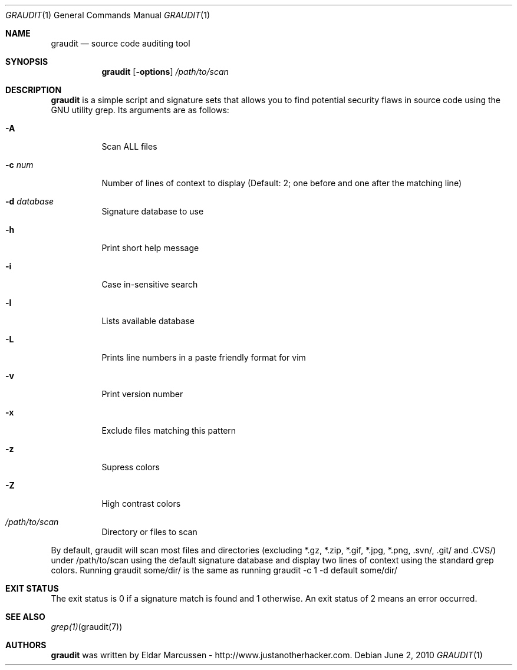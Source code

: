 .\"	$Id: template.in.1,v 1.1 2010/06/02 12:15:32 kristaps Exp $
.\"
.\" (C) Copyleft Eldar "Wireghoul" Marcussen - http://www.justanotherhacker.com.
.\"
.\" See mdoc(7) for further reference.
.\"
.Dd $Mdocdate: June 2 2010 $
.\" Replace the following with the name of your utility in UPPERCASE.
.Dt GRAUDIT 1
.Os
.
.Sh NAME
.\" Replace the following two lines as indicated.
.Nm graudit
.Nd source code auditing tool
.Sh SYNOPSIS
.Nm
.\" Add your utility's flags and arguments.
.Op Fl options
.Ar /path/to/scan
.Sh DESCRIPTION
.Nm
is a simple script and signature sets that allows you to find potential 
security flaws in source code using the GNU utility grep.
.\" Document its arguments first.
Its arguments are as follows:
.Bl -tag -width Ds
.It Fl A
Scan ALL files
.It Fl c Ar num
Number of lines of context to display (Default: 2; one before and one after the matching line)
.It Fl d Ar database
Signature database to use
.It Fl h
Print short help message
.It Fl i
Case in-sensitive search
.It Fl l
Lists available database
.It Fl L
Prints line numbers in a paste friendly format for vim
.It Fl v
Print version number
.It Fl x
Exclude files matching this pattern
.It Fl z
Supress colors
.It Fl Z
High contrast colors
.It Ar /path/to/scan
Directory or files to scan
.El
.Pp
By default, graudit will scan most files and directories (excluding *.gz, *.zip, *.gif, *.jpg, *.png, .svn/, .git/ and .CVS/) under /path/to/scan using the default signature database and display two lines of context using the standard grep colors. Running graudit some/dir/ is the same as running graudit -c 1 -d default some/dir/
.Sh EXIT STATUS
.\" Change this if it's not the case.
The exit status is 0 if a signature match is found and 1 otherwise. An exit status of 2 means an error occurred.
.Sh SEE ALSO
.\" What other utilities have you referred to?
.Xr grep(1) graudit(7)
.Sh AUTHORS
.Nm
was written by
.\" Enter your contact information here.
.An Eldar Marcussen - http://www.justanotherhacker.com .
